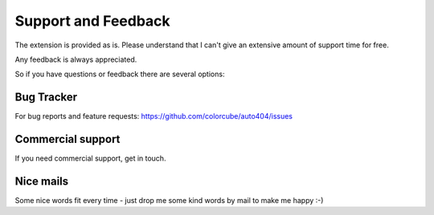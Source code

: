 ﻿.. include:: ../Includes.txt


Support and Feedback
====================

The extension is provided as is. Please understand that I can't give an extensive amount of support time for free.

Any feedback is always appreciated.

So if you have questions or feedback there are several options:

Bug Tracker
-----------

For bug reports and feature requests: https://github.com/colorcube/auto404/issues

Commercial support
------------------

If you need commercial support, get in touch.

Nice mails
----------

Some nice words fit every time - just drop me some kind words by mail to make me happy :-)


